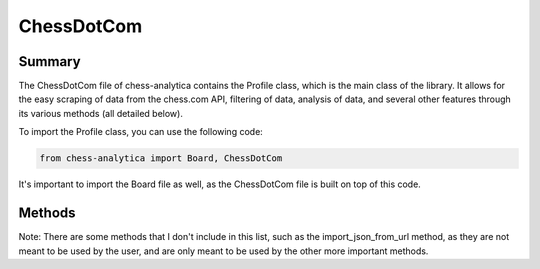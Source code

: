 ChessDotCom
============

Summary
---------------

The ChessDotCom file of chess-analytica contains the Profile class, which 
is the main class of the library.  It allows for the easy scraping of 
data from the chess.com API, filtering of data, analysis of data, and several other features through its various methods (all detailed below).

To import the Profile class, you can use the following code:

.. code-block:: console

   from chess-analytica import Board, ChessDotCom

It's important to import the Board file as well, as the ChessDotCom file is built on top of this code.

Methods
----------------
Note: There are some methods that I don't include in this list, such as the import_json_from_url method, as they are not meant to be used by the user, and are only meant to be used by the other more important methods.

.. automethod:: ChessDotCom.__init__
.. automethod:: ChessDotCom.get_player_data